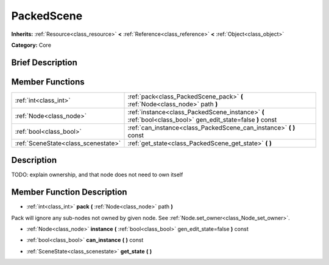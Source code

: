 .. _class_PackedScene:

PackedScene
===========

**Inherits:** :ref:`Resource<class_resource>` **<** :ref:`Reference<class_reference>` **<** :ref:`Object<class_object>`

**Category:** Core

Brief Description
-----------------



Member Functions
----------------

+--------------------------------------+--------------------------------------------------------------------------------------------------------------+
| :ref:`int<class_int>`                | :ref:`pack<class_PackedScene_pack>`  **(** :ref:`Node<class_node>` path  **)**                               |
+--------------------------------------+--------------------------------------------------------------------------------------------------------------+
| :ref:`Node<class_node>`              | :ref:`instance<class_PackedScene_instance>`  **(** :ref:`bool<class_bool>` gen_edit_state=false  **)** const |
+--------------------------------------+--------------------------------------------------------------------------------------------------------------+
| :ref:`bool<class_bool>`              | :ref:`can_instance<class_PackedScene_can_instance>`  **(** **)** const                                       |
+--------------------------------------+--------------------------------------------------------------------------------------------------------------+
| :ref:`SceneState<class_scenestate>`  | :ref:`get_state<class_PackedScene_get_state>`  **(** **)**                                                   |
+--------------------------------------+--------------------------------------------------------------------------------------------------------------+

Description
-----------

TODO: explain ownership, and that node does not need to own itself

Member Function Description
---------------------------

.. _class_PackedScene_pack:

- :ref:`int<class_int>`  **pack**  **(** :ref:`Node<class_node>` path  **)**

Pack will ignore any sub-nodes not owned by given node. See :ref:`Node.set_owner<class_Node_set_owner>`.

.. _class_PackedScene_instance:

- :ref:`Node<class_node>`  **instance**  **(** :ref:`bool<class_bool>` gen_edit_state=false  **)** const

.. _class_PackedScene_can_instance:

- :ref:`bool<class_bool>`  **can_instance**  **(** **)** const

.. _class_PackedScene_get_state:

- :ref:`SceneState<class_scenestate>`  **get_state**  **(** **)**


